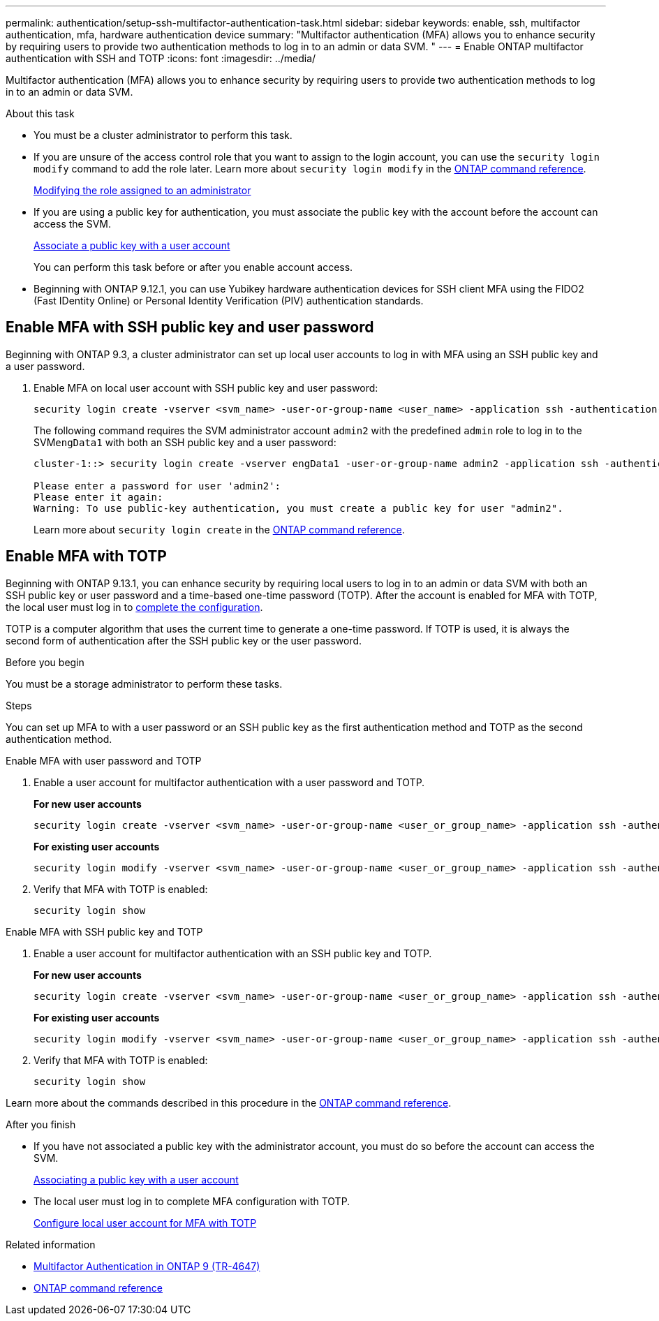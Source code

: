 ---
permalink: authentication/setup-ssh-multifactor-authentication-task.html
sidebar: sidebar
keywords: enable, ssh, multifactor authentication, mfa, hardware authentication device
summary: "Multifactor authentication (MFA) allows you to enhance security by requiring users to provide two authentication methods to log in to an admin or data SVM. "
---
= Enable ONTAP multifactor authentication with SSH and TOTP
:icons: font
:imagesdir: ../media/

[.lead]
Multifactor authentication (MFA) allows you to enhance security by requiring users to provide two authentication methods to log in to an admin or data SVM. 

.About this task

* You must be a cluster administrator to perform this task.

* If you are unsure of the access control role that you want to assign to the login account, you can use the `security login modify` command to add the role later. Learn more about `security login modify` in the link:https://docs.netapp.com/us-en/ontap-cli/security-login-modify.html[ONTAP command reference^].
+
link:modify-role-assigned-administrator-task.html[Modifying the role assigned to an administrator]

* If you are using a public key for authentication, you must associate the public key with the account before the account can access the SVM.
+
link:manage-public-key-authentication-concept.html[Associate a public key with a user account]
+
You can perform this task before or after you enable account access.

* Beginning with ONTAP 9.12.1, you can use Yubikey hardware authentication devices for SSH client MFA using the FIDO2 (Fast IDentity Online) or Personal Identity Verification (PIV) authentication standards.

== Enable MFA with SSH public key and user password

Beginning with ONTAP 9.3, a cluster administrator can set up local user accounts to log in with MFA using an SSH public key and a user password.

. Enable MFA on local user account with SSH public key and user password:
+
[source,cli]
----
security login create -vserver <svm_name> -user-or-group-name <user_name> -application ssh -authentication-method <password|publickey> -role admin -second-authentication-method <password|publickey>
----
+
The following command requires the SVM administrator account `admin2` with the predefined `admin` role to log in to the SVM``engData1`` with both an SSH public key and a user password:
+
----
cluster-1::> security login create -vserver engData1 -user-or-group-name admin2 -application ssh -authentication-method publickey -role admin -second-authentication-method password

Please enter a password for user 'admin2':
Please enter it again:
Warning: To use public-key authentication, you must create a public key for user "admin2".
----
+
Learn more about `security login create` in the link:https://docs.netapp.com/us-en/ontap-cli/security-login-create.html[ONTAP command reference^].

== Enable MFA with TOTP 

Beginning with ONTAP 9.13.1, you can enhance security by requiring local users to log in to an admin or data SVM with both an SSH public key or user password and a time-based one-time password (TOTP). After the account is enabled for MFA with TOTP, the local user must log in to link:configure-local-account-mfa-totp-task.html[complete the configuration].


TOTP is a computer algorithm that uses the current time to generate a one-time password.  If TOTP is used, it is always the second form of authentication after the SSH public key or the user password.

.Before you begin

You must be a storage administrator to perform these tasks.

.Steps

You can set up MFA to with a user password or an SSH public key as the first authentication method and TOTP as the second authentication method.

// start tabbed area

[role="tabbed-block"]
====

.Enable MFA with user password and TOTP
--
. Enable a user account for multifactor authentication with a user password and TOTP.
+
*For new user accounts*
+
[source,cli]
----
security login create -vserver <svm_name> -user-or-group-name <user_or_group_name> -application ssh -authentication-method password -second-authentication-method totp -role <role> -comment <comment>
----
+
*For existing user accounts*
+
[source, cli]
----
security login modify -vserver <svm_name> -user-or-group-name <user_or_group_name> -application ssh -authentication-method password -second-authentication-method totp -role <role> -comment <comment>
----

. Verify that MFA with TOTP is enabled:
+
----
security login show
----

--

.Enable MFA with SSH public key and TOTP
--

. Enable a user account for multifactor authentication with an SSH public key and TOTP.
+
*For new user accounts*
+
[source, cli]
----
security login create -vserver <svm_name> -user-or-group-name <user_or_group_name> -application ssh -authentication-method publickey -second-authentication-method totp -role <role> -comment <comment>
----
+
*For existing user accounts*
+
[source, cli]
----
security login modify -vserver <svm_name> -user-or-group-name <user_or_group_name> -application ssh -authentication-method publickey -second-authentication-method totp -role <role> -comment <comment>
----

. Verify that MFA with TOTP is enabled:
+
----
security login show
----

--
Learn more about the commands described in this procedure in the link:https://docs.netapp.com/us-en/ontap-cli/[ONTAP command reference^].
====

// end tabbed area


.After you finish

* If you have not associated a public key with the administrator account, you must do so before the account can access the SVM.
+
link:manage-public-key-authentication-concept.html[Associating a public key with a user account]

* The local user must log in to complete MFA configuration with TOTP.
+
link:configure-local-account-mfa-totp-task.html[Configure local user account for MFA with TOTP]

.Related information
* link:https://www.netapp.com/pdf.html?item=/media/17055-tr4647pdf.pdf[Multifactor Authentication in ONTAP 9 (TR-4647)^]
* link:https://docs.netapp.com/us-en/ontap-cli/[ONTAP command reference^]

// 2025 Mar 12, ONTAPDOC-2758
// 2023 May 02, Jira 911
// 2022 Nov 8, Jira ONTAPDOC-651, ONTAPDOC-652
// 07 DEC 2021, BURT 1430515
